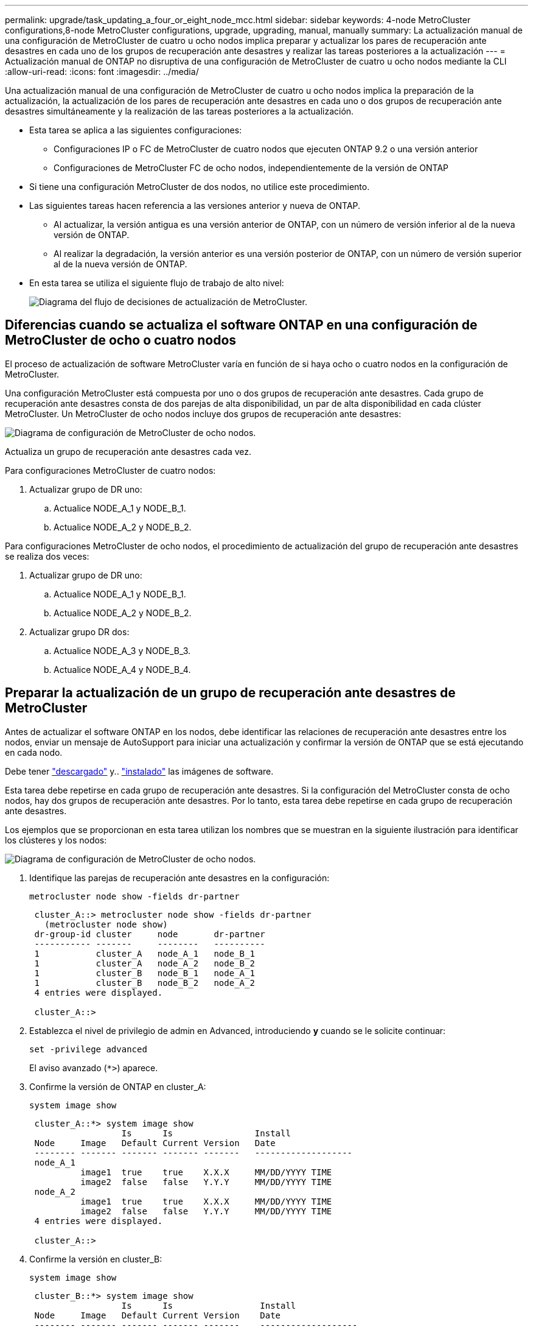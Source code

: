 ---
permalink: upgrade/task_updating_a_four_or_eight_node_mcc.html 
sidebar: sidebar 
keywords: 4-node MetroCluster configurations,8-node MetroCluster configurations, upgrade, upgrading, manual, manually 
summary: La actualización manual de una configuración de MetroCluster de cuatro u ocho nodos implica preparar y actualizar los pares de recuperación ante desastres en cada uno de los grupos de recuperación ante desastres y realizar las tareas posteriores a la actualización 
---
= Actualización manual de ONTAP no disruptiva de una configuración de MetroCluster de cuatro u ocho nodos mediante la CLI
:allow-uri-read: 
:icons: font
:imagesdir: ../media/


[role="lead"]
Una actualización manual de una configuración de MetroCluster de cuatro u ocho nodos implica la preparación de la actualización, la actualización de los pares de recuperación ante desastres en cada uno o dos grupos de recuperación ante desastres simultáneamente y la realización de las tareas posteriores a la actualización.

* Esta tarea se aplica a las siguientes configuraciones:
+
** Configuraciones IP o FC de MetroCluster de cuatro nodos que ejecuten ONTAP 9.2 o una versión anterior
** Configuraciones de MetroCluster FC de ocho nodos, independientemente de la versión de ONTAP


* Si tiene una configuración MetroCluster de dos nodos, no utilice este procedimiento.
* Las siguientes tareas hacen referencia a las versiones anterior y nueva de ONTAP.
+
** Al actualizar, la versión antigua es una versión anterior de ONTAP, con un número de versión inferior al de la nueva versión de ONTAP.
** Al realizar la degradación, la versión anterior es una versión posterior de ONTAP, con un número de versión superior al de la nueva versión de ONTAP.


* En esta tarea se utiliza el siguiente flujo de trabajo de alto nivel:
+
image::../media/workflow_mcc_lockstep_upgrade.gif[Diagrama del flujo de decisiones de actualización de MetroCluster.]





== Diferencias cuando se actualiza el software ONTAP en una configuración de MetroCluster de ocho o cuatro nodos

El proceso de actualización de software MetroCluster varía en función de si haya ocho o cuatro nodos en la configuración de MetroCluster.

Una configuración MetroCluster está compuesta por uno o dos grupos de recuperación ante desastres. Cada grupo de recuperación ante desastres consta de dos parejas de alta disponibilidad, un par de alta disponibilidad en cada clúster MetroCluster. Un MetroCluster de ocho nodos incluye dos grupos de recuperación ante desastres:

image::../media/mcc_dr_groups_8_node.gif[Diagrama de configuración de MetroCluster de ocho nodos.]

Actualiza un grupo de recuperación ante desastres cada vez.

.Para configuraciones MetroCluster de cuatro nodos:
. Actualizar grupo de DR uno:
+
.. Actualice NODE_A_1 y NODE_B_1.
.. Actualice NODE_A_2 y NODE_B_2.




.Para configuraciones MetroCluster de ocho nodos, el procedimiento de actualización del grupo de recuperación ante desastres se realiza dos veces:
. Actualizar grupo de DR uno:
+
.. Actualice NODE_A_1 y NODE_B_1.
.. Actualice NODE_A_2 y NODE_B_2.


. Actualizar grupo DR dos:
+
.. Actualice NODE_A_3 y NODE_B_3.
.. Actualice NODE_A_4 y NODE_B_4.






== Preparar la actualización de un grupo de recuperación ante desastres de MetroCluster

Antes de actualizar el software ONTAP en los nodos, debe identificar las relaciones de recuperación ante desastres entre los nodos, enviar un mensaje de AutoSupport para iniciar una actualización y confirmar la versión de ONTAP que se está ejecutando en cada nodo.

Debe tener link:download-software-image.html["descargado"] y.. link:install-software-manual-upgrade.html["instalado"] las imágenes de software.

Esta tarea debe repetirse en cada grupo de recuperación ante desastres. Si la configuración del MetroCluster consta de ocho nodos, hay dos grupos de recuperación ante desastres. Por lo tanto, esta tarea debe repetirse en cada grupo de recuperación ante desastres.

Los ejemplos que se proporcionan en esta tarea utilizan los nombres que se muestran en la siguiente ilustración para identificar los clústeres y los nodos:

image::../media/mcc_dr_groups_8_node.gif[Diagrama de configuración de MetroCluster de ocho nodos.]

. Identifique las parejas de recuperación ante desastres en la configuración:
+
[source, cli]
----
metrocluster node show -fields dr-partner
----
+
[listing]
----
 cluster_A::> metrocluster node show -fields dr-partner
   (metrocluster node show)
 dr-group-id cluster     node       dr-partner
 ----------- -------     --------   ----------
 1           cluster_A   node_A_1   node_B_1
 1           cluster_A   node_A_2   node_B_2
 1           cluster_B   node_B_1   node_A_1
 1           cluster_B   node_B_2   node_A_2
 4 entries were displayed.

 cluster_A::>
----
. Establezca el nivel de privilegio de admin en Advanced, introduciendo *y* cuando se le solicite continuar:
+
[source, cli]
----
set -privilege advanced
----
+
El aviso avanzado (`*>`) aparece.

. Confirme la versión de ONTAP en cluster_A:
+
[source, cli]
----
system image show
----
+
[listing]
----
 cluster_A::*> system image show
                  Is      Is                Install
 Node     Image   Default Current Version   Date
 -------- ------- ------- ------- -------   -------------------
 node_A_1
          image1  true    true    X.X.X     MM/DD/YYYY TIME
          image2  false   false   Y.Y.Y     MM/DD/YYYY TIME
 node_A_2
          image1  true    true    X.X.X     MM/DD/YYYY TIME
          image2  false   false   Y.Y.Y     MM/DD/YYYY TIME
 4 entries were displayed.

 cluster_A::>
----
. Confirme la versión en cluster_B:
+
[source, cli]
----
system image show
----
+
[listing]
----
 cluster_B::*> system image show
                  Is      Is                 Install
 Node     Image   Default Current Version    Date
 -------- ------- ------- ------- -------    -------------------
 node_B_1
          image1  true    true    X.X.X      MM/DD/YYYY TIME
          image2  false   false   Y.Y.Y      MM/DD/YYYY TIME
 node_B_2
          image1  true    true    X.X.X      MM/DD/YYYY TIME
          image2  false   false   Y.Y.Y      MM/DD/YYYY TIME
 4 entries were displayed.

 cluster_B::>
----
. Active una notificación de AutoSupport:
+
[source, cli]
----
autosupport invoke -node * -type all -message "Starting_NDU"
----
+
Esta notificación de AutoSupport incluye un registro del estado del sistema antes de la actualización. Guarda información útil sobre la solución de problemas si hay un problema con el proceso de actualización.

+
Si su clúster no está configurado para enviar mensajes de AutoSupport, se guardará una copia de la notificación de forma local.

. Para cada nodo del primer conjunto, establezca la imagen del software ONTAP de destino como la imagen predeterminada:
+
[source, cli]
----
system image modify {-node nodename -iscurrent false} -isdefault true
----
+
Este comando utiliza una consulta ampliada para cambiar la imagen de software de destino, que se instala como imagen alternativa, para que sea la imagen predeterminada del nodo.

. Compruebe que la imagen del software ONTAP de destino esté establecida como la imagen predeterminada en cluster_A:
+
[source, cli]
----
system image show
----
+
En el siguiente ejemplo, image2 es la nueva versión de ONTAP y se define como la imagen predeterminada en cada uno de los nodos del primer conjunto:

+
[listing]
----
 cluster_A::*> system image show
                  Is      Is              Install
 Node     Image   Default Current Version Date
 -------- ------- ------- ------- ------- -------------------
 node_A_1
          image1  false   true    X.X.X   MM/DD/YYYY TIME
          image2  true    false   Y.Y.Y   MM/DD/YYYY TIME
 node_A_2
          image1  false   true    X.X.X   MM/DD/YYYY TIME
          image2  true   false   Y.Y.Y   MM/DD/YYYY TIME

 2 entries were displayed.
----
+
.. Compruebe que la imagen del software ONTAP de destino esté establecida como la imagen predeterminada en CLÚSTER_B:
+
[source, cli]
----
system image show
----
+
En el siguiente ejemplo se muestra que la versión de destino está establecida como imagen predeterminada en cada uno de los nodos del primer conjunto:

+
[listing]
----
 cluster_B::*> system image show
                  Is      Is              Install
 Node     Image   Default Current Version Date
 -------- ------- ------- ------- ------- -------------------
 node_A_1
          image1  false   true    X.X.X   MM/DD/YYYY TIME
          image2  true    false   Y.Y.Y   MM/YY/YYYY TIME
 node_A_2
          image1  false   true    X.X.X   MM/DD/YYYY TIME
          image2  true    false   Y.Y.Y   MM/DD/YYYY TIME

 2 entries were displayed.
----


. Determine si los nodos que se van a actualizar actualmente sirven a clientes dos veces para cada nodo:
+
[source, cli]
----
system node run -node target-node -command uptime
----
+
El comando UpTime muestra el número total de operaciones que el nodo ha realizado para clientes NFS, CIFS, FC e iSCSI desde que se inició por última vez el nodo. Para cada protocolo, debe ejecutar el comando dos veces para determinar si el número de operaciones está aumentando. Si aumentan, el nodo actualmente sirve clientes para ese protocolo. Si no aumentan, el nodo no ofrece actualmente clientes para ese protocolo.

+

NOTE: Debe tomar una nota de cada protocolo que ha aumentado las operaciones de cliente de manera que, una vez actualizado el nodo, pueda verificar que el tráfico del cliente se haya reanudado.

+
Este ejemplo muestra un nodo con operaciones NFS, CIFS, FC e iSCSI. Sin embargo, actualmente el nodo sólo ofrece clientes NFS e iSCSI.

+
[listing]
----
 cluster_x::> system node run -node node0 -command uptime
   2:58pm up  7 days, 19:16 800000260 NFS ops, 1017333 CIFS ops, 0 HTTP ops, 40395 FCP ops, 32810 iSCSI ops

 cluster_x::> system node run -node node0 -command uptime
   2:58pm up  7 days, 19:17 800001573 NFS ops, 1017333 CIFS ops, 0 HTTP ops, 40395 FCP ops, 32815 iSCSI ops
----




== Actualizar la primera pareja de recuperación ante desastres en un grupo de recuperación ante desastres de MetroCluster

Debe realizar una toma de control y una devolución de los nodos en el orden correcto para que la nueva versión de ONTAP sea la versión actual del nodo.

Todos los nodos deben ejecutar la versión anterior de ONTAP.

En esta tarea, se actualizan NODE_A_1 y NODE_B_1.

Si ha actualizado el software ONTAP en el primer grupo de recuperación ante desastres y ahora está actualizando el segundo grupo de recuperación ante desastres en una configuración MetroCluster de ocho nodos, en esta tarea debería actualizar NODE_A_3 y NODE_B_3.

. Si el software MetroCluster Tiebreaker está habilitado, esta opción está deshabilitada.
. Para cada nodo del par de alta disponibilidad, deshabilite el retorno automático:
+
[source, cli]
----
storage failover modify -node target-node -auto-giveback false
----
+
Este comando se debe repetir para cada nodo de la pareja de ha.

. Compruebe que la devolución automática está desactivada:
+
[source, cli]
----
storage failover show -fields auto-giveback
----
+
Este ejemplo muestra que se ha deshabilitado la devolución automática de control en ambos nodos:

+
[listing]
----
 cluster_x::> storage failover show -fields auto-giveback
 node     auto-giveback
 -------- -------------
 node_x_1 false
 node_x_2 false
 2 entries were displayed.
----
. Asegúrese de que las I/O no superen el ~50 % en cada controladora y que el uso de CPU no supere el ~50 % por controladora.
. Inicie la toma de control del nodo de destino en cluster_A:
+
No especifique el parámetro -option Immediate porque se requiere una toma de control normal para los nodos que se van a realizar la operación para arrancar en la nueva imagen de software.

+
.. Asumir el control del partner de recuperación ante desastres en cluster_A (nodo_A_1):
+
[source, cli]
----
storage failover takeover -ofnode node_A_1
----
+
El nodo arranca con el estado "esperando la devolución".

+

NOTE: Si AutoSupport está habilitado, se envía un mensaje de AutoSupport que indica que los nodos no tienen quórum de clúster. Puede ignorar esta notificación y continuar con la actualización.

.. Compruebe que la toma de control se ha realizado correctamente:
+
[source, cli]
----
storage failover show
----
+
El siguiente ejemplo muestra que la toma de control se ha realizado correctamente. El nodo_A_1 está en el estado "esperando devolución" y el nodo_A_2 está en el estado "durante toma de control".

+
[listing]
----
 cluster1::> storage failover show
                               Takeover
 Node           Partner        Possible State Description
 -------------- -------------- -------- -------------------------------------
 node_A_1       node_A_2       -        Waiting for giveback (HA mailboxes)
 node_A_2       node_A_1       false    In takeover
 2 entries were displayed.
----


. Asumir el control del partner de recuperación ante desastres en cluster_B (nodo_B_1):
+
No especifique el parámetro -option Immediate porque se requiere una toma de control normal para los nodos que se van a realizar la operación para arrancar en la nueva imagen de software.

+
.. Asuma el control node_B_1:
+
[source, cli]
----
storage failover takeover -ofnode node_B_1
----
+
El nodo arranca con el estado "esperando la devolución".

+

NOTE: Si AutoSupport está habilitado, se envía un mensaje de AutoSupport que indica que los nodos no tienen quórum de clúster. Puede ignorar esta notificación y continuar con la actualización.

.. Compruebe que la toma de control se ha realizado correctamente:
+
[source, cli]
----
storage failover show
----
+
El siguiente ejemplo muestra que la toma de control se ha realizado correctamente. El nodo B_1 está en el estado "esperando devolución" y el nodo B_2 está en el estado "durante toma de control".

+
[listing]
----
 cluster1::> storage failover show
                               Takeover
 Node           Partner        Possible State Description
 -------------- -------------- -------- -------------------------------------
 node_B_1       node_B_2       -        Waiting for giveback (HA mailboxes)
 node_B_2       node_B_1       false    In takeover
 2 entries were displayed.
----


. Espere al menos ocho minutos para asegurarse de las siguientes condiciones:
+
** La multivía del cliente (si está implementada) se estabiliza.
** Los clientes se recuperan de la pausa en la I/o que se produce durante la toma de control.
+
El tiempo de recuperación es específico del cliente y puede tardar más de ocho minutos en función de las características de las aplicaciones cliente.



. Devuelva los agregados a los nodos de destino:
+
Después de actualizar la configuración IP de MetroCluster a ONTAP 9.5 o una versión posterior, los agregados estarán en estado degradado durante un breve periodo de tiempo antes de volver a sincronizar y volver a un estado de reflejo.

+
.. Proporcione los agregados al partner de recuperación ante desastres en cluster_A:
+
[source, cli]
----
storage failover giveback –ofnode node_A_1
----
.. Proporcione los agregados al partner de recuperación ante desastres en cluster_B:
+
[source, cli]
----
storage failover giveback –ofnode node_B_1
----
+
La operación de devolución devuelve primero el agregado raíz al nodo y, después de que el nodo haya terminado de arrancarse, devuelve los agregados que no son raíz.



. Compruebe que todos los agregados se han devuelto emitiendo el siguiente comando en ambos clústeres:
+
[source, cli]
----
storage failover show-giveback
----
+
Si el campo Estado de devolución indica que no hay agregados que devolver, se devolverán todos los agregados. Si se vetó la devolución, el comando muestra el progreso de devolución y qué subsistema vetó la devolución.

. Si no se ha devuelto ningún agregado, realice lo siguiente:
+
.. Revise la solución de veto para determinar si desea abordar la condición "vertical" o anular el veto.
.. Si es necesario, tratar la condición "verto" descrita en el mensaje de error, asegurándose de que las operaciones identificadas se cancelen con gracia.
.. Vuelva a introducir el comando de devolución del nodo de respaldo del almacenamiento.
+
Si ha decidido anular la condición "VETE", establezca el parámetro -override-vetoes en TRUE.



. Espere al menos ocho minutos para asegurarse de las siguientes condiciones:
+
** La multivía del cliente (si está implementada) se estabiliza.
** Los clientes se recuperan de la pausa en la I/o que se produce durante la devolución.
+
El tiempo de recuperación es específico del cliente y puede tardar más de ocho minutos en función de las características de las aplicaciones cliente.



. Establezca el nivel de privilegio de admin en Advanced, introduciendo *y* cuando se le solicite continuar:
+
[source, cli]
----
set -privilege advanced
----
+
El aviso avanzado (`*>`) aparece.

. Confirme la versión en cluster_A:
+
[source, cli]
----
system image show
----
+
En el siguiente ejemplo se muestra que la impresora image2 del sistema debe ser la versión predeterminada y actual en node_A_1:

+
[listing]
----
 cluster_A::*> system image show
                  Is      Is               Install
 Node     Image   Default Current Version  Date
 -------- ------- ------- ------- -------- -------------------
 node_A_1
          image1  false   false    X.X.X   MM/DD/YYYY TIME
          image2  true    true     Y.Y.Y   MM/DD/YYYY TIME
 node_A_2
          image1  false   true     X.X.X   MM/DD/YYYY TIME
          image2  true    false    Y.Y.Y   MM/DD/YYYY TIME
 4 entries were displayed.

 cluster_A::>
----
. Confirme la versión en cluster_B:
+
[source, cli]
----
system image show
----
+
En el siguiente ejemplo se muestra que la imagen 2 del sistema (ONTAP 9.0.0) es la versión predeterminada y actual en node_A_1:

+
[listing]
----
 cluster_A::*> system image show
                  Is      Is               Install
 Node     Image   Default Current Version  Date
 -------- ------- ------- ------- -------- -------------------
 node_B_1
          image1  false   false    X.X.X   MM/DD/YYYY TIME
          image2  true    true     Y.Y.Y   MM/DD/YYYY TIME
 node_B_2
          image1  false   true     X.X.X   MM/DD/YYYY TIME
          image2  true    false    Y.Y.Y   MM/DD/YYYY TIME
 4 entries were displayed.

 cluster_A::>
----




== Actualizar la segunda pareja de recuperación ante desastres en un grupo de recuperación ante desastres de MetroCluster

Debe realizar una toma de control y una devolución del nodo en el orden correcto para que la nueva versión de ONTAP sea la versión actual del nodo.

Debe haber actualizado el primer par DR (node_A_1 y node_B_1).

En esta tarea, se actualizan NODE_A_2 y NODE_B_2.

Si ha actualizado el software ONTAP en el primer grupo de recuperación ante desastres y ahora está actualizando el segundo grupo de recuperación ante desastres en una configuración MetroCluster de ocho nodos, en esta tarea está actualizando NODE_A_4 y NODE_B_4.

. Migre todos los LIF de datos del nodo:
+
[source, cli]
----
network interface migrate-all -node nodenameA
----
. Inicie la toma de control del nodo de destino en cluster_A:
+
No especifique el parámetro -option Immediate porque se requiere una toma de control normal para los nodos que se van a realizar la operación para arrancar en la nueva imagen de software.

+
.. Asuma el control del partner de recuperación ante desastres en cluster_A:
+
[source, cli]
----
storage failover takeover -ofnode node_A_2 -option allow-version-mismatch
----
+

NOTE: La `allow-version-mismatch` Esta opción no es necesaria para las actualizaciones de ONTAP 9.0 a ONTAP 9.1 o para cualquier actualización de parches.

+
El nodo arranca con el estado "esperando la devolución".

+
Si AutoSupport está habilitado, se envía un mensaje de AutoSupport que indica que los nodos no tienen quórum de clúster. Puede ignorar esta notificación y continuar con la actualización.

.. Compruebe que la toma de control se ha realizado correctamente:
+
[source, cli]
----
storage failover show
----
+
El siguiente ejemplo muestra que la toma de control se ha realizado correctamente. El nodo_A_2 está en el estado "esperando devolución" y el nodo_A_1 está en el estado "durante toma de control".

+
[listing]
----
cluster1::> storage failover show
                              Takeover
Node           Partner        Possible State Description
-------------- -------------- -------- -------------------------------------
node_A_1       node_A_2       false    In takeover
node_A_2       node_A_1       -        Waiting for giveback (HA mailboxes)
2 entries were displayed.
----


. Inicie la toma de control del nodo de destino en cluster_B:
+
No especifique el parámetro -option Immediate porque se requiere una toma de control normal para los nodos que se van a realizar la operación para arrancar en la nueva imagen de software.

+
.. Asumir el control del partner de recuperación ante desastres en cluster_B (nodo_B_2):
+
[cols="2*"]
|===
| Si va a actualizar desde... | Introduzca este comando... 


 a| 
ONTAP 9.2 o ONTAP 9.1
 a| 
[source, cli]
----
storage failover takeover -ofnode node_B_2
----


 a| 
ONTAP 9.0 o Data ONTAP 8.3.x
 a| 
[source, cli]
----
storage failover takeover -ofnode node_B_2 -option allow-version-mismatch
----

NOTE: La `allow-version-mismatch` Esta opción no es necesaria para las actualizaciones de ONTAP 9.0 a ONTAP 9.1 o para cualquier actualización de parches.

|===
+
El nodo arranca con el estado "esperando la devolución".

+

NOTE: Si AutoSupport está habilitado, se envía un mensaje de AutoSupport que indica que los nodos están fuera del quórum del clúster. Puede ignorar con toda tranquilidad esta notificación y continuar con la actualización.

.. Compruebe que la toma de control se ha realizado correctamente:
+
[source, cli]
----
storage failover show
----
+
El siguiente ejemplo muestra que la toma de control se ha realizado correctamente. El nodo B_2 está en el estado "esperando devolución" y el nodo B_1 está en el estado "durante toma de control".

+
[listing]
----
cluster1::> storage failover show
                              Takeover
Node           Partner        Possible State Description
-------------- -------------- -------- -------------------------------------
node_B_1       node_B_2       false    In takeover
node_B_2       node_B_1       -        Waiting for giveback (HA mailboxes)
2 entries were displayed.
----


. Espere al menos ocho minutos para asegurarse de las siguientes condiciones:
+
** La multivía del cliente (si está implementada) se estabiliza.
** Los clientes se recuperan de la pausa en la I/o que se produce durante la toma de control.
+
El tiempo de recuperación es específico del cliente y puede tardar más de ocho minutos en función de las características de las aplicaciones cliente.



. Devuelva los agregados a los nodos de destino:
+
Después de actualizar la configuración IP de MetroCluster a ONTAP 9.5, los agregados estarán en estado degradado durante un breve periodo de tiempo antes de volver a sincronizar y a un estado reflejado.

+
.. Proporcione los agregados al partner de recuperación ante desastres en cluster_A:
+
[source, cli]
----
storage failover giveback –ofnode node_A_2
----
.. Proporcione los agregados al partner de recuperación ante desastres en cluster_B:
+
[source, cli]
----
storage failover giveback –ofnode node_B_2
----
+
La operación de devolución devuelve primero el agregado raíz al nodo y, después de que el nodo haya terminado de arrancarse, devuelve los agregados que no son raíz.



. Compruebe que todos los agregados se han devuelto emitiendo el siguiente comando en ambos clústeres:
+
[source, cli]
----
storage failover show-giveback
----
+
Si el campo Estado de devolución indica que no hay agregados que devolver, se devolverán todos los agregados. Si se vetó la devolución, el comando muestra el progreso de devolución y qué subsistema vetó la devolución.

. Si no se ha devuelto ningún agregado, realice lo siguiente:
+
.. Revise la solución de veto para determinar si desea abordar la condición "vertical" o anular el veto.
.. Si es necesario, tratar la condición "verto" descrita en el mensaje de error, asegurándose de que las operaciones identificadas se cancelen con gracia.
.. Vuelva a introducir el comando de devolución del nodo de respaldo del almacenamiento.
+
Si ha decidido anular la condición "VETE", establezca el parámetro -override-vetoes en TRUE.



. Espere al menos ocho minutos para asegurarse de las siguientes condiciones:
+
** La multivía del cliente (si está implementada) se estabiliza.
** Los clientes se recuperan de la pausa en la I/o que se produce durante la devolución.
+
El tiempo de recuperación es específico del cliente y puede tardar más de ocho minutos en función de las características de las aplicaciones cliente.



. Establezca el nivel de privilegio de admin en Advanced, introduciendo *y* cuando se le solicite continuar:
+
[source, cli]
----
set -privilege advanced
----
+
El aviso avanzado (`*>`) aparece.

. Confirme la versión en cluster_A:
+
[source, cli]
----
system image show
----
+
El siguiente ejemplo muestra que la imagen 2 del sistema (imagen ONTAP de destino) es la versión predeterminada y actual en node_A_2:

+
[listing]
----
cluster_B::*> system image show
                 Is      Is                 Install
Node     Image   Default Current Version    Date
-------- ------- ------- ------- ---------- -------------------
node_A_1
         image1  false   false    X.X.X     MM/DD/YYYY TIME
         image2  true    true     Y.Y.Y     MM/DD/YYYY TIME
node_A_2
         image1  false   false    X.X.X     MM/DD/YYYY TIME
         image2  true    true     Y.Y.Y     MM/DD/YYYY TIME
4 entries were displayed.

cluster_A::>
----
. Confirme la versión en cluster_B:
+
[source, cli]
----
system image show
----
+
El siguiente ejemplo muestra que System image2 (imagen ONTAP de destino) es la versión predeterminada y actual en NODE_B_2:

+
[listing]
----
cluster_B::*> system image show
                 Is      Is                 Install
Node     Image   Default Current Version    Date
-------- ------- ------- ------- ---------- -------------------
node_B_1
         image1  false   false    X.X.X     MM/DD/YYYY TIME
         image2  true    true     Y.Y.Y     MM/DD/YYYY TIME
node_B_2
         image1  false   false    X.X.X     MM/DD/YYYY TIME
         image2  true    true     Y.Y.Y     MM/DD/YYYY TIME
4 entries were displayed.

cluster_A::>
----
. Para cada nodo del par de alta disponibilidad, habilite la devolución automática:
+
[source, cli]
----
storage failover modify -node target-node -auto-giveback true
----
+
Este comando se debe repetir para cada nodo de la pareja de ha.

. Compruebe que la devolución automática está activada:
+
[source, cli]
----
storage failover show -fields auto-giveback
----
+
Este ejemplo muestra que se ha habilitado la devolución automática de control en ambos nodos:

+
[listing]
----
cluster_x::> storage failover show -fields auto-giveback
node     auto-giveback
-------- -------------
node_x_1 true
node_x_2 true
2 entries were displayed.
----

